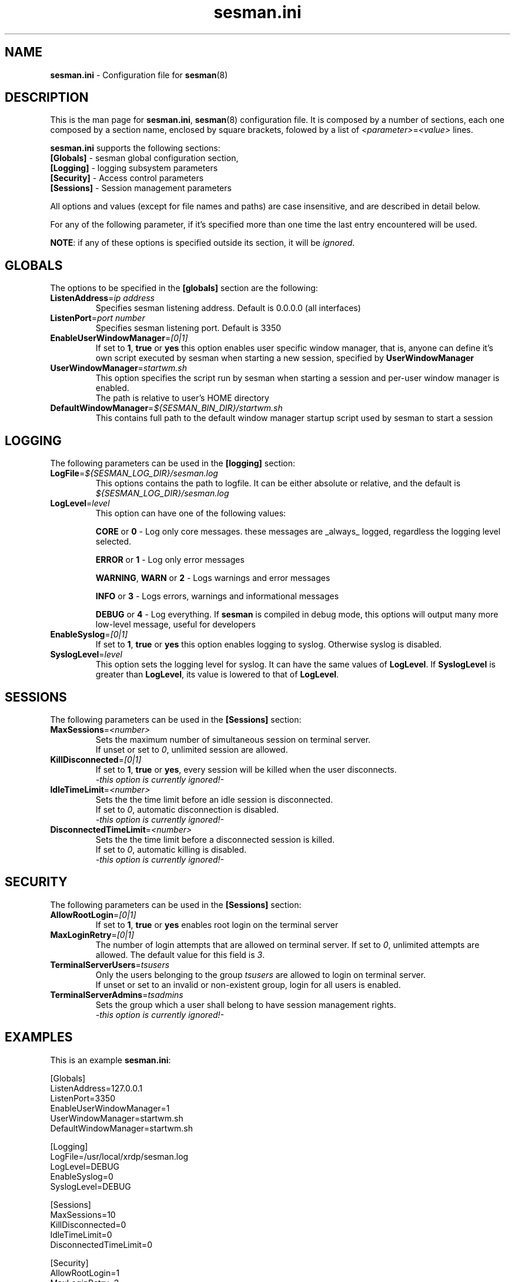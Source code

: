 .\" 
.TH "sesman.ini" "5" "0.1.0" "xrdp team" ""
.SH "NAME"
.LP 
\fBsesman.ini\fR \- Configuration file for \fBsesman\fR(8)
.SH "DESCRIPTION"
.LP 
This is the man page for \fBsesman.ini\fR, \fBsesman\fR(8) configuration file.
It is composed by a number of sections, each one composed by a section name, enclosed by square brackets, folowed by a list of \fI<parameter>\fR=\fI<value>\fR lines.

\fBsesman.ini\fR supports the following sections:

.TP 
\fB[Globals]\fR \- sesman global configuration section, 

.TP 
\fB[Logging]\fR \- logging subsystem parameters

.TP 
\fB[Security]\fR \- Access control parameters

.TP 
\fB[Sessions]\fR \- Session management parameters

.LP 
All options and values (except for file names and paths) are case insensitive, and are described in detail below.

.LP 
For any of the following parameter, if it's specified more than one time the last entry encountered will be used. 

\fBNOTE\fR: if any of these options is specified outside its section, it will be \fIignored\fR.
.SH "GLOBALS"
.LP 

.TP 
The options to be specified in the \fB[globals]\fR section are the following:
.br 

.TP 
\fBListenAddress\fR=\fIip address\fR
Specifies sesman listening address. Default is 0.0.0.0 (all interfaces)
.br 

.TP 
\fBListenPort\fR=\fIport number\fR
Specifies sesman listening port. Default is 3350
.br 

.TP 
\fBEnableUserWindowManager\fR=\fI[0|1]\fR
If set to \fB1\fR, \fBtrue\fR or \fByes\fR this option enables user specific window manager, that is, anyone can define it's own script executed by sesman when starting a new session, specified by \fBUserWindowManager\fR
.br 

.TP 
\fBUserWindowManager\fR=\fIstartwm.sh\fR
This option specifies the script run by sesman when starting a session and per\-user window manager is enabled.
.br 
The path is relative to user's HOME directory
.br 

.TP 
\fBDefaultWindowManager\fR=\fI${SESMAN_BIN_DIR}/startwm.sh\fR
This contains full path to the default window manager startup script used by sesman to start a session
.SH "LOGGING"
.LP 

.TP 
The following parameters can be used in the \fB[logging]\fR section:
.br 

.TP 
\fBLogFile\fR=\fI${SESMAN_LOG_DIR}/sesman.log\fR
This options contains the path to logfile. It can be either absolute or relative, and the default is \fI${SESMAN_LOG_DIR}/sesman.log\fR
.br 

.TP 
\fBLogLevel\fR=\fIlevel\fR
This option can have one of the following values:

\fBCORE\fR or \fB0\fR \- Log only core messages. these messages are _always_ logged, regardless the logging level selected.

\fBERROR\fR or \fB1\fR \- Log only error messages

\fBWARNING\fR, \fBWARN\fR or \fB2\fR \- Logs warnings and error messages

\fBINFO\fR or \fB3\fR \- Logs errors, warnings and informational messages

\fBDEBUG\fR or \fB4\fR \- Log everything. If \fBsesman\fR is compiled in debug mode, this options will output many more low\-level message, useful for developers
.br 

.TP 
\fBEnableSyslog\fR=\fI[0|1]\fR
If set to \fB1\fR, \fBtrue\fR or \fByes\fR this option enables logging to syslog. Otherwise syslog is disabled.
.br 

.TP 
\fBSyslogLevel\fR=\fIlevel\fR
This option sets the logging level for syslog. It can have the same values of \fBLogLevel\fR. If \fBSyslogLevel\fR is greater than \fBLogLevel\fR, its value is lowered to that of \fBLogLevel\fR.
.SH "SESSIONS"
.LP 

.TP 
The following parameters can be used in the \fB[Sessions]\fR section:
.br 

.TP 
\fBMaxSessions\fR=\fI<number>\fR
Sets the maximum number of simultaneous session on terminal server.
.br 
If unset or set to \fI0\fR, unlimited session are allowed.
.br 

.TP 
\fBKillDisconnected\fR=\fI[0|1]\fR
If set to \fB1\fR, \fBtrue\fR or \fByes\fR, every session will be killed when the user disconnects.
.br 
\fI\-this option is currently ignored!\-\fR
.br 

.TP 
\fBIdleTimeLimit\fR=\fI<number>\fR
Sets the the time limit before an idle session is disconnected.
.br 
If set to \fI0\fR, automatic disconnection is disabled.
.br 
\fI\-this option is currently ignored!\-\fR
.br 

.TP 
\fBDisconnectedTimeLimit\fR=\fI<number>\fR
Sets the the time limit before a disconnected session is killed.
.br 
If set to \fI0\fR, automatic killing is disabled.
.br 
\fI\-this option is currently ignored!\-\fR
.br 
.SH "SECURITY"
.LP 

.TP 
The following parameters can be used in the \fB[Sessions]\fR section:
.br 

.TP 
\fBAllowRootLogin\fR=\fI[0|1]\fR
If set to \fB1\fR, \fBtrue\fR or \fByes\fR enables root login on the terminal server
.br 

.TP 
\fBMaxLoginRetry\fR=\fI[0|1]\fR
The number of login attempts that are allowed on terminal server. If set to \fI0\fR, unlimited attempts are allowed. The default value for this field is \fI3\fR.
.br 

.TP 
\fBTerminalServerUsers\fR=\fItsusers\fR
Only the users belonging to the group \fItsusers\fR are allowed to login on terminal server.
.br 
If unset or set to an invalid or non\-existent group, login for all users is enabled.
.br 

.TP 
\fBTerminalServerAdmins\fR=\fItsadmins\fR
Sets the group which a user shall belong to have session management rights.
.br 
\fI\-this option is currently ignored!\-\fR
.br 
.SH "EXAMPLES"
.LP 
This is an example \fBsesman.ini\fR:

[Globals]
.br 
ListenAddress=127.0.0.1
.br 
ListenPort=3350
.br 
EnableUserWindowManager=1
.br 
UserWindowManager=startwm.sh
.br 
DefaultWindowManager=startwm.sh

[Logging]
.br 
LogFile=/usr/local/xrdp/sesman.log
.br 
LogLevel=DEBUG
.br 
EnableSyslog=0
.br 
SyslogLevel=DEBUG

[Sessions]
.br 
MaxSessions=10
.br 
KillDisconnected=0
.br 
IdleTimeLimit=0
.br 
DisconnectedTimeLimit=0

[Security]
.br 
AllowRootLogin=1
.br 
MaxLoginRetry=3
.br 
TerminalServerUsers=tsusers
.br 
TerminalServerAdmins=tsadmins
.SH "FILES"
.LP 
${SESMAN_CFG_DIR}/sesman.ini
.SH "SEE ALSO"
.LP 
sesman(8) sesrun(8) xrdp(8) xrdp.ini(5)

for more info on \fBxrdp\fR see http://xrdp.sf.net
